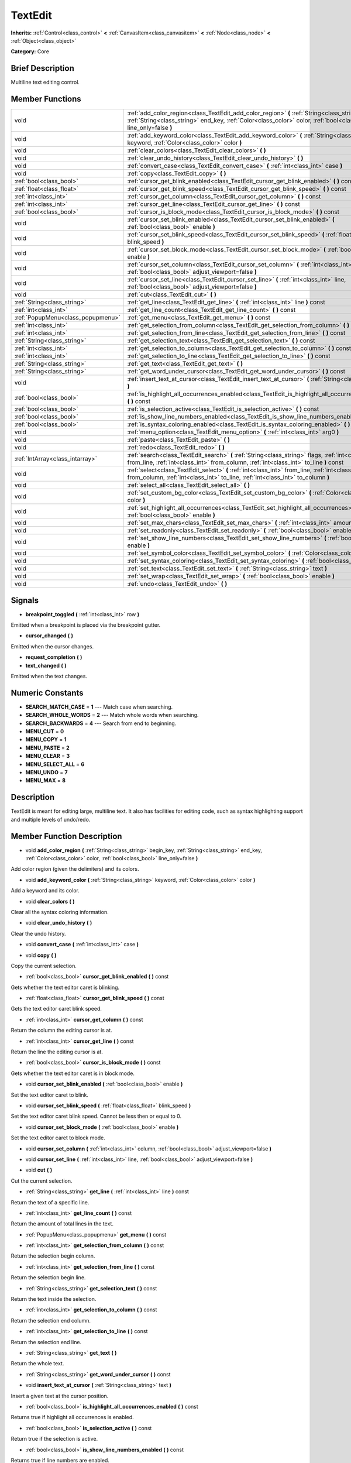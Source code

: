 .. Generated automatically by doc/tools/makerst.py in Mole's source tree.
.. DO NOT EDIT THIS FILE, but the doc/base/classes.xml source instead.

.. _class_TextEdit:

TextEdit
========

**Inherits:** :ref:`Control<class_control>` **<** :ref:`CanvasItem<class_canvasitem>` **<** :ref:`Node<class_node>` **<** :ref:`Object<class_object>`

**Category:** Core

Brief Description
-----------------

Multiline text editing control.

Member Functions
----------------

+------------------------------------+-----------------------------------------------------------------------------------------------------------------------------------------------------------------------------------------------------------------------------+
| void                               | :ref:`add_color_region<class_TextEdit_add_color_region>`  **(** :ref:`String<class_string>` begin_key, :ref:`String<class_string>` end_key, :ref:`Color<class_color>` color, :ref:`bool<class_bool>` line_only=false  **)** |
+------------------------------------+-----------------------------------------------------------------------------------------------------------------------------------------------------------------------------------------------------------------------------+
| void                               | :ref:`add_keyword_color<class_TextEdit_add_keyword_color>`  **(** :ref:`String<class_string>` keyword, :ref:`Color<class_color>` color  **)**                                                                               |
+------------------------------------+-----------------------------------------------------------------------------------------------------------------------------------------------------------------------------------------------------------------------------+
| void                               | :ref:`clear_colors<class_TextEdit_clear_colors>`  **(** **)**                                                                                                                                                               |
+------------------------------------+-----------------------------------------------------------------------------------------------------------------------------------------------------------------------------------------------------------------------------+
| void                               | :ref:`clear_undo_history<class_TextEdit_clear_undo_history>`  **(** **)**                                                                                                                                                   |
+------------------------------------+-----------------------------------------------------------------------------------------------------------------------------------------------------------------------------------------------------------------------------+
| void                               | :ref:`convert_case<class_TextEdit_convert_case>`  **(** :ref:`int<class_int>` case  **)**                                                                                                                                   |
+------------------------------------+-----------------------------------------------------------------------------------------------------------------------------------------------------------------------------------------------------------------------------+
| void                               | :ref:`copy<class_TextEdit_copy>`  **(** **)**                                                                                                                                                                               |
+------------------------------------+-----------------------------------------------------------------------------------------------------------------------------------------------------------------------------------------------------------------------------+
| :ref:`bool<class_bool>`            | :ref:`cursor_get_blink_enabled<class_TextEdit_cursor_get_blink_enabled>`  **(** **)** const                                                                                                                                 |
+------------------------------------+-----------------------------------------------------------------------------------------------------------------------------------------------------------------------------------------------------------------------------+
| :ref:`float<class_float>`          | :ref:`cursor_get_blink_speed<class_TextEdit_cursor_get_blink_speed>`  **(** **)** const                                                                                                                                     |
+------------------------------------+-----------------------------------------------------------------------------------------------------------------------------------------------------------------------------------------------------------------------------+
| :ref:`int<class_int>`              | :ref:`cursor_get_column<class_TextEdit_cursor_get_column>`  **(** **)** const                                                                                                                                               |
+------------------------------------+-----------------------------------------------------------------------------------------------------------------------------------------------------------------------------------------------------------------------------+
| :ref:`int<class_int>`              | :ref:`cursor_get_line<class_TextEdit_cursor_get_line>`  **(** **)** const                                                                                                                                                   |
+------------------------------------+-----------------------------------------------------------------------------------------------------------------------------------------------------------------------------------------------------------------------------+
| :ref:`bool<class_bool>`            | :ref:`cursor_is_block_mode<class_TextEdit_cursor_is_block_mode>`  **(** **)** const                                                                                                                                         |
+------------------------------------+-----------------------------------------------------------------------------------------------------------------------------------------------------------------------------------------------------------------------------+
| void                               | :ref:`cursor_set_blink_enabled<class_TextEdit_cursor_set_blink_enabled>`  **(** :ref:`bool<class_bool>` enable  **)**                                                                                                       |
+------------------------------------+-----------------------------------------------------------------------------------------------------------------------------------------------------------------------------------------------------------------------------+
| void                               | :ref:`cursor_set_blink_speed<class_TextEdit_cursor_set_blink_speed>`  **(** :ref:`float<class_float>` blink_speed  **)**                                                                                                    |
+------------------------------------+-----------------------------------------------------------------------------------------------------------------------------------------------------------------------------------------------------------------------------+
| void                               | :ref:`cursor_set_block_mode<class_TextEdit_cursor_set_block_mode>`  **(** :ref:`bool<class_bool>` enable  **)**                                                                                                             |
+------------------------------------+-----------------------------------------------------------------------------------------------------------------------------------------------------------------------------------------------------------------------------+
| void                               | :ref:`cursor_set_column<class_TextEdit_cursor_set_column>`  **(** :ref:`int<class_int>` column, :ref:`bool<class_bool>` adjust_viewport=false  **)**                                                                        |
+------------------------------------+-----------------------------------------------------------------------------------------------------------------------------------------------------------------------------------------------------------------------------+
| void                               | :ref:`cursor_set_line<class_TextEdit_cursor_set_line>`  **(** :ref:`int<class_int>` line, :ref:`bool<class_bool>` adjust_viewport=false  **)**                                                                              |
+------------------------------------+-----------------------------------------------------------------------------------------------------------------------------------------------------------------------------------------------------------------------------+
| void                               | :ref:`cut<class_TextEdit_cut>`  **(** **)**                                                                                                                                                                                 |
+------------------------------------+-----------------------------------------------------------------------------------------------------------------------------------------------------------------------------------------------------------------------------+
| :ref:`String<class_string>`        | :ref:`get_line<class_TextEdit_get_line>`  **(** :ref:`int<class_int>` line  **)** const                                                                                                                                     |
+------------------------------------+-----------------------------------------------------------------------------------------------------------------------------------------------------------------------------------------------------------------------------+
| :ref:`int<class_int>`              | :ref:`get_line_count<class_TextEdit_get_line_count>`  **(** **)** const                                                                                                                                                     |
+------------------------------------+-----------------------------------------------------------------------------------------------------------------------------------------------------------------------------------------------------------------------------+
| :ref:`PopupMenu<class_popupmenu>`  | :ref:`get_menu<class_TextEdit_get_menu>`  **(** **)** const                                                                                                                                                                 |
+------------------------------------+-----------------------------------------------------------------------------------------------------------------------------------------------------------------------------------------------------------------------------+
| :ref:`int<class_int>`              | :ref:`get_selection_from_column<class_TextEdit_get_selection_from_column>`  **(** **)** const                                                                                                                               |
+------------------------------------+-----------------------------------------------------------------------------------------------------------------------------------------------------------------------------------------------------------------------------+
| :ref:`int<class_int>`              | :ref:`get_selection_from_line<class_TextEdit_get_selection_from_line>`  **(** **)** const                                                                                                                                   |
+------------------------------------+-----------------------------------------------------------------------------------------------------------------------------------------------------------------------------------------------------------------------------+
| :ref:`String<class_string>`        | :ref:`get_selection_text<class_TextEdit_get_selection_text>`  **(** **)** const                                                                                                                                             |
+------------------------------------+-----------------------------------------------------------------------------------------------------------------------------------------------------------------------------------------------------------------------------+
| :ref:`int<class_int>`              | :ref:`get_selection_to_column<class_TextEdit_get_selection_to_column>`  **(** **)** const                                                                                                                                   |
+------------------------------------+-----------------------------------------------------------------------------------------------------------------------------------------------------------------------------------------------------------------------------+
| :ref:`int<class_int>`              | :ref:`get_selection_to_line<class_TextEdit_get_selection_to_line>`  **(** **)** const                                                                                                                                       |
+------------------------------------+-----------------------------------------------------------------------------------------------------------------------------------------------------------------------------------------------------------------------------+
| :ref:`String<class_string>`        | :ref:`get_text<class_TextEdit_get_text>`  **(** **)**                                                                                                                                                                       |
+------------------------------------+-----------------------------------------------------------------------------------------------------------------------------------------------------------------------------------------------------------------------------+
| :ref:`String<class_string>`        | :ref:`get_word_under_cursor<class_TextEdit_get_word_under_cursor>`  **(** **)** const                                                                                                                                       |
+------------------------------------+-----------------------------------------------------------------------------------------------------------------------------------------------------------------------------------------------------------------------------+
| void                               | :ref:`insert_text_at_cursor<class_TextEdit_insert_text_at_cursor>`  **(** :ref:`String<class_string>` text  **)**                                                                                                           |
+------------------------------------+-----------------------------------------------------------------------------------------------------------------------------------------------------------------------------------------------------------------------------+
| :ref:`bool<class_bool>`            | :ref:`is_highlight_all_occurrences_enabled<class_TextEdit_is_highlight_all_occurrences_enabled>`  **(** **)** const                                                                                                         |
+------------------------------------+-----------------------------------------------------------------------------------------------------------------------------------------------------------------------------------------------------------------------------+
| :ref:`bool<class_bool>`            | :ref:`is_selection_active<class_TextEdit_is_selection_active>`  **(** **)** const                                                                                                                                           |
+------------------------------------+-----------------------------------------------------------------------------------------------------------------------------------------------------------------------------------------------------------------------------+
| :ref:`bool<class_bool>`            | :ref:`is_show_line_numbers_enabled<class_TextEdit_is_show_line_numbers_enabled>`  **(** **)** const                                                                                                                         |
+------------------------------------+-----------------------------------------------------------------------------------------------------------------------------------------------------------------------------------------------------------------------------+
| :ref:`bool<class_bool>`            | :ref:`is_syntax_coloring_enabled<class_TextEdit_is_syntax_coloring_enabled>`  **(** **)** const                                                                                                                             |
+------------------------------------+-----------------------------------------------------------------------------------------------------------------------------------------------------------------------------------------------------------------------------+
| void                               | :ref:`menu_option<class_TextEdit_menu_option>`  **(** :ref:`int<class_int>` arg0  **)**                                                                                                                                     |
+------------------------------------+-----------------------------------------------------------------------------------------------------------------------------------------------------------------------------------------------------------------------------+
| void                               | :ref:`paste<class_TextEdit_paste>`  **(** **)**                                                                                                                                                                             |
+------------------------------------+-----------------------------------------------------------------------------------------------------------------------------------------------------------------------------------------------------------------------------+
| void                               | :ref:`redo<class_TextEdit_redo>`  **(** **)**                                                                                                                                                                               |
+------------------------------------+-----------------------------------------------------------------------------------------------------------------------------------------------------------------------------------------------------------------------------+
| :ref:`IntArray<class_intarray>`    | :ref:`search<class_TextEdit_search>`  **(** :ref:`String<class_string>` flags, :ref:`int<class_int>` from_line, :ref:`int<class_int>` from_column, :ref:`int<class_int>` to_line  **)** const                               |
+------------------------------------+-----------------------------------------------------------------------------------------------------------------------------------------------------------------------------------------------------------------------------+
| void                               | :ref:`select<class_TextEdit_select>`  **(** :ref:`int<class_int>` from_line, :ref:`int<class_int>` from_column, :ref:`int<class_int>` to_line, :ref:`int<class_int>` to_column  **)**                                       |
+------------------------------------+-----------------------------------------------------------------------------------------------------------------------------------------------------------------------------------------------------------------------------+
| void                               | :ref:`select_all<class_TextEdit_select_all>`  **(** **)**                                                                                                                                                                   |
+------------------------------------+-----------------------------------------------------------------------------------------------------------------------------------------------------------------------------------------------------------------------------+
| void                               | :ref:`set_custom_bg_color<class_TextEdit_set_custom_bg_color>`  **(** :ref:`Color<class_color>` color  **)**                                                                                                                |
+------------------------------------+-----------------------------------------------------------------------------------------------------------------------------------------------------------------------------------------------------------------------------+
| void                               | :ref:`set_highlight_all_occurrences<class_TextEdit_set_highlight_all_occurrences>`  **(** :ref:`bool<class_bool>` enable  **)**                                                                                             |
+------------------------------------+-----------------------------------------------------------------------------------------------------------------------------------------------------------------------------------------------------------------------------+
| void                               | :ref:`set_max_chars<class_TextEdit_set_max_chars>`  **(** :ref:`int<class_int>` amount  **)**                                                                                                                               |
+------------------------------------+-----------------------------------------------------------------------------------------------------------------------------------------------------------------------------------------------------------------------------+
| void                               | :ref:`set_readonly<class_TextEdit_set_readonly>`  **(** :ref:`bool<class_bool>` enable  **)**                                                                                                                               |
+------------------------------------+-----------------------------------------------------------------------------------------------------------------------------------------------------------------------------------------------------------------------------+
| void                               | :ref:`set_show_line_numbers<class_TextEdit_set_show_line_numbers>`  **(** :ref:`bool<class_bool>` enable  **)**                                                                                                             |
+------------------------------------+-----------------------------------------------------------------------------------------------------------------------------------------------------------------------------------------------------------------------------+
| void                               | :ref:`set_symbol_color<class_TextEdit_set_symbol_color>`  **(** :ref:`Color<class_color>` color  **)**                                                                                                                      |
+------------------------------------+-----------------------------------------------------------------------------------------------------------------------------------------------------------------------------------------------------------------------------+
| void                               | :ref:`set_syntax_coloring<class_TextEdit_set_syntax_coloring>`  **(** :ref:`bool<class_bool>` enable  **)**                                                                                                                 |
+------------------------------------+-----------------------------------------------------------------------------------------------------------------------------------------------------------------------------------------------------------------------------+
| void                               | :ref:`set_text<class_TextEdit_set_text>`  **(** :ref:`String<class_string>` text  **)**                                                                                                                                     |
+------------------------------------+-----------------------------------------------------------------------------------------------------------------------------------------------------------------------------------------------------------------------------+
| void                               | :ref:`set_wrap<class_TextEdit_set_wrap>`  **(** :ref:`bool<class_bool>` enable  **)**                                                                                                                                       |
+------------------------------------+-----------------------------------------------------------------------------------------------------------------------------------------------------------------------------------------------------------------------------+
| void                               | :ref:`undo<class_TextEdit_undo>`  **(** **)**                                                                                                                                                                               |
+------------------------------------+-----------------------------------------------------------------------------------------------------------------------------------------------------------------------------------------------------------------------------+

Signals
-------

-  **breakpoint_toggled**  **(** :ref:`int<class_int>` row  **)**
Emitted when a breakpoint is placed via the breakpoint gutter.

-  **cursor_changed**  **(** **)**
Emitted when the cursor changes.

-  **request_completion**  **(** **)**
-  **text_changed**  **(** **)**
Emitted when the text changes.


Numeric Constants
-----------------

- **SEARCH_MATCH_CASE** = **1** --- Match case when searching.
- **SEARCH_WHOLE_WORDS** = **2** --- Match whole words when searching.
- **SEARCH_BACKWARDS** = **4** --- Search from end to beginning.
- **MENU_CUT** = **0**
- **MENU_COPY** = **1**
- **MENU_PASTE** = **2**
- **MENU_CLEAR** = **3**
- **MENU_SELECT_ALL** = **6**
- **MENU_UNDO** = **7**
- **MENU_MAX** = **8**

Description
-----------

TextEdit is meant for editing large, multiline text. It also has facilities for editing code, such as syntax highlighting support and multiple levels of undo/redo.

Member Function Description
---------------------------

.. _class_TextEdit_add_color_region:

- void  **add_color_region**  **(** :ref:`String<class_string>` begin_key, :ref:`String<class_string>` end_key, :ref:`Color<class_color>` color, :ref:`bool<class_bool>` line_only=false  **)**

Add color region (given the delimiters) and its colors.

.. _class_TextEdit_add_keyword_color:

- void  **add_keyword_color**  **(** :ref:`String<class_string>` keyword, :ref:`Color<class_color>` color  **)**

Add a keyword and its color.

.. _class_TextEdit_clear_colors:

- void  **clear_colors**  **(** **)**

Clear all the syntax coloring information.

.. _class_TextEdit_clear_undo_history:

- void  **clear_undo_history**  **(** **)**

Clear the undo history.

.. _class_TextEdit_convert_case:

- void  **convert_case**  **(** :ref:`int<class_int>` case  **)**

.. _class_TextEdit_copy:

- void  **copy**  **(** **)**

Copy the current selection.

.. _class_TextEdit_cursor_get_blink_enabled:

- :ref:`bool<class_bool>`  **cursor_get_blink_enabled**  **(** **)** const

Gets whether the text editor caret is blinking.

.. _class_TextEdit_cursor_get_blink_speed:

- :ref:`float<class_float>`  **cursor_get_blink_speed**  **(** **)** const

Gets the text editor caret blink speed.

.. _class_TextEdit_cursor_get_column:

- :ref:`int<class_int>`  **cursor_get_column**  **(** **)** const

Return the column the editing cursor is at.

.. _class_TextEdit_cursor_get_line:

- :ref:`int<class_int>`  **cursor_get_line**  **(** **)** const

Return the line the editing cursor is at.

.. _class_TextEdit_cursor_is_block_mode:

- :ref:`bool<class_bool>`  **cursor_is_block_mode**  **(** **)** const

Gets whether the text editor caret is in block mode.

.. _class_TextEdit_cursor_set_blink_enabled:

- void  **cursor_set_blink_enabled**  **(** :ref:`bool<class_bool>` enable  **)**

Set the text editor caret to blink.

.. _class_TextEdit_cursor_set_blink_speed:

- void  **cursor_set_blink_speed**  **(** :ref:`float<class_float>` blink_speed  **)**

Set the text editor caret blink speed. Cannot be less then or equal to 0.

.. _class_TextEdit_cursor_set_block_mode:

- void  **cursor_set_block_mode**  **(** :ref:`bool<class_bool>` enable  **)**

Set the text editor caret to block mode.

.. _class_TextEdit_cursor_set_column:

- void  **cursor_set_column**  **(** :ref:`int<class_int>` column, :ref:`bool<class_bool>` adjust_viewport=false  **)**

.. _class_TextEdit_cursor_set_line:

- void  **cursor_set_line**  **(** :ref:`int<class_int>` line, :ref:`bool<class_bool>` adjust_viewport=false  **)**

.. _class_TextEdit_cut:

- void  **cut**  **(** **)**

Cut the current selection.

.. _class_TextEdit_get_line:

- :ref:`String<class_string>`  **get_line**  **(** :ref:`int<class_int>` line  **)** const

Return the text of a specific line.

.. _class_TextEdit_get_line_count:

- :ref:`int<class_int>`  **get_line_count**  **(** **)** const

Return the amount of total lines in the text.

.. _class_TextEdit_get_menu:

- :ref:`PopupMenu<class_popupmenu>`  **get_menu**  **(** **)** const

.. _class_TextEdit_get_selection_from_column:

- :ref:`int<class_int>`  **get_selection_from_column**  **(** **)** const

Return the selection begin column.

.. _class_TextEdit_get_selection_from_line:

- :ref:`int<class_int>`  **get_selection_from_line**  **(** **)** const

Return the selection begin line.

.. _class_TextEdit_get_selection_text:

- :ref:`String<class_string>`  **get_selection_text**  **(** **)** const

Return the text inside the selection.

.. _class_TextEdit_get_selection_to_column:

- :ref:`int<class_int>`  **get_selection_to_column**  **(** **)** const

Return the selection end column.

.. _class_TextEdit_get_selection_to_line:

- :ref:`int<class_int>`  **get_selection_to_line**  **(** **)** const

Return the selection end line.

.. _class_TextEdit_get_text:

- :ref:`String<class_string>`  **get_text**  **(** **)**

Return the whole text.

.. _class_TextEdit_get_word_under_cursor:

- :ref:`String<class_string>`  **get_word_under_cursor**  **(** **)** const

.. _class_TextEdit_insert_text_at_cursor:

- void  **insert_text_at_cursor**  **(** :ref:`String<class_string>` text  **)**

Insert a given text at the cursor position.

.. _class_TextEdit_is_highlight_all_occurrences_enabled:

- :ref:`bool<class_bool>`  **is_highlight_all_occurrences_enabled**  **(** **)** const

Returns true if highlight all occurrences is enabled.

.. _class_TextEdit_is_selection_active:

- :ref:`bool<class_bool>`  **is_selection_active**  **(** **)** const

Return true if the selection is active.

.. _class_TextEdit_is_show_line_numbers_enabled:

- :ref:`bool<class_bool>`  **is_show_line_numbers_enabled**  **(** **)** const

Returns true if line numbers are enabled.

.. _class_TextEdit_is_syntax_coloring_enabled:

- :ref:`bool<class_bool>`  **is_syntax_coloring_enabled**  **(** **)** const

Return true if the syntax coloring is enabled.

.. _class_TextEdit_menu_option:

- void  **menu_option**  **(** :ref:`int<class_int>` arg0  **)**

.. _class_TextEdit_paste:

- void  **paste**  **(** **)**

Paste the current selection.

.. _class_TextEdit_redo:

- void  **redo**  **(** **)**

Perform redo operation.

.. _class_TextEdit_search:

- :ref:`IntArray<class_intarray>`  **search**  **(** :ref:`String<class_string>` flags, :ref:`int<class_int>` from_line, :ref:`int<class_int>` from_column, :ref:`int<class_int>` to_line  **)** const

Perform a search inside the text. Search flags can be specified in the SEARCH\_\* enum.

.. _class_TextEdit_select:

- void  **select**  **(** :ref:`int<class_int>` from_line, :ref:`int<class_int>` from_column, :ref:`int<class_int>` to_line, :ref:`int<class_int>` to_column  **)**

Perform selection, from line/column to line/column.

.. _class_TextEdit_select_all:

- void  **select_all**  **(** **)**

Select all the text.

.. _class_TextEdit_set_custom_bg_color:

- void  **set_custom_bg_color**  **(** :ref:`Color<class_color>` color  **)**

Set a custom background color. A background color with alpha==0 disables this.

.. _class_TextEdit_set_highlight_all_occurrences:

- void  **set_highlight_all_occurrences**  **(** :ref:`bool<class_bool>` enable  **)**

Set to enable highlighting all occurrences of the current selection.

.. _class_TextEdit_set_max_chars:

- void  **set_max_chars**  **(** :ref:`int<class_int>` amount  **)**

Set the maximum amount of characters editable.

.. _class_TextEdit_set_readonly:

- void  **set_readonly**  **(** :ref:`bool<class_bool>` enable  **)**

Set the text editor as read-only. Text can be displayed but not edited.

.. _class_TextEdit_set_show_line_numbers:

- void  **set_show_line_numbers**  **(** :ref:`bool<class_bool>` enable  **)**

Set to enable showing line numbers.

.. _class_TextEdit_set_symbol_color:

- void  **set_symbol_color**  **(** :ref:`Color<class_color>` color  **)**

Set the color for symbols.

.. _class_TextEdit_set_syntax_coloring:

- void  **set_syntax_coloring**  **(** :ref:`bool<class_bool>` enable  **)**

Set to enable the syntax coloring.

.. _class_TextEdit_set_text:

- void  **set_text**  **(** :ref:`String<class_string>` text  **)**

Set the entire text.

.. _class_TextEdit_set_wrap:

- void  **set_wrap**  **(** :ref:`bool<class_bool>` enable  **)**

Enable text wrapping when it goes beyond he edge of what is visible.

.. _class_TextEdit_undo:

- void  **undo**  **(** **)**

Perform undo operation.


